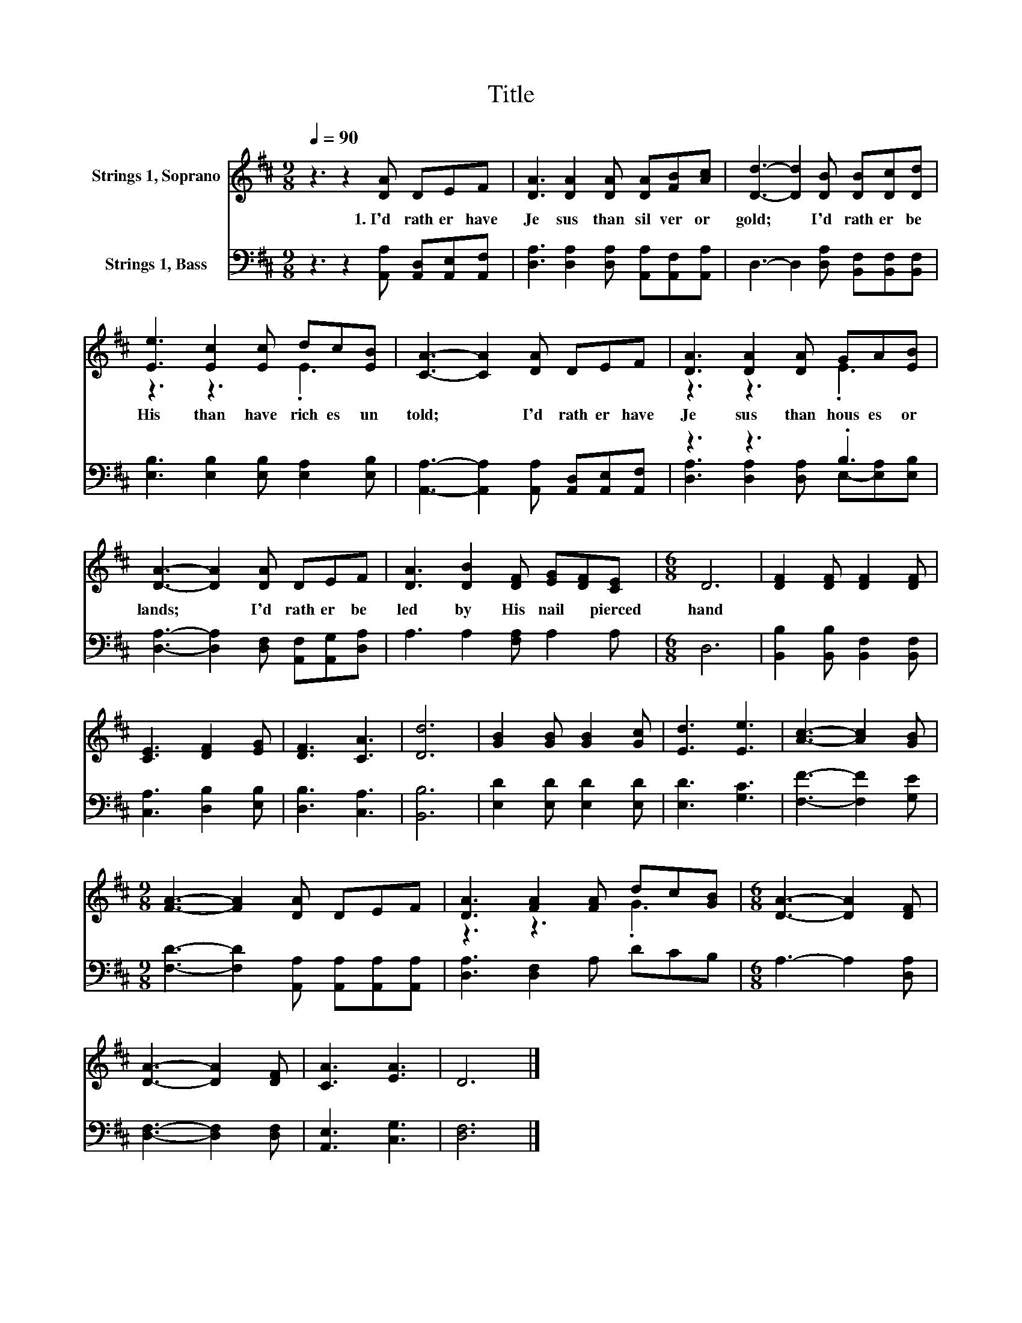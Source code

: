 X:1
T:Title
%%score ( 1 2 ) ( 3 4 )
L:1/8
Q:1/4=90
M:9/8
K:D
V:1 treble nm="Strings 1, Soprano"
V:2 treble 
V:3 bass nm="Strings 1, Bass"
V:4 bass 
V:1
 z3 z2 [DA] DEF | [DA]3 [DA]2 [DA] [DA][FB][Ac] | [Dd]3- [Dd]2 [DB] [DB][Dc][Dd] | %3
w: 1.~I'd~ rath er~ have~|Je sus~ than~ sil ver~ or~|gold;~ * I'd~ rath er~ be~|
 [Ee]3 [Ec]2 [Ec] dc[EB] | [CA]3- [CA]2 [DA] DEF | [DA]3 [DA]2 [DA] GA[EB] | %6
w: His~ than~ have~ rich es~ un|told;~ * I'd~ rath er~ have~|Je sus~ than~ hous es~ or~|
 [DA]3- [DA]2 [DA] DEF | [DA]3 [DB]2 [DF] [EG][DF][CE] |[M:6/8] D6 | [DF]2 [DF] [DF]2 [DF] | %10
w: lands;~ * I'd~ rath er~ be~|led~ by~ His~ nail * pierced~|hand~||
 [CE]3 [DF]2 [EG] | [DF]3 [CA]3 | [Dd]6 | [GB]2 [GB] [GB]2 [Gc] | [Ed]3 [Ee]3 | [Ac]3- [Ac]2 [GB] | %16
w: ||||||
[M:9/8] [FA]3- [FA]2 [DA] DEF | [DA]3 [FA]2 [FA] dc[GB] |[M:6/8] [DA]3- [DA]2 [DF] | %19
w: |||
 [DA]3- [DA]2 [DF] | [CA]3 [EA]3 | D6 |] %22
w: |||
V:2
 x9 | x9 | x9 | z3 z3 .E3 | x9 | z3 z3 .E3 | x9 | x9 |[M:6/8] x6 | x6 | x6 | x6 | x6 | x6 | x6 | %15
 x6 |[M:9/8] x9 | z3 z3 .G3 |[M:6/8] x6 | x6 | x6 | x6 |] %22
V:3
 z3 z2 [A,,A,] [A,,D,][A,,E,][A,,F,] | [D,A,]3 [D,A,]2 [D,A,] [A,,A,][A,,F,][A,,A,] | %2
 D,3- D,2 [D,A,] [B,,F,][B,,F,][B,,F,] | [E,B,]3 [E,B,]2 [E,B,] [E,A,]2 [E,B,] | %4
 [A,,A,]3- [A,,A,]2 [A,,A,] [A,,D,][A,,E,][A,,F,] | z3 z3 .B,3 | %6
 [D,A,]3- [D,A,]2 [D,F,] [A,,F,][A,,G,][D,A,] | A,3 A,2 [F,A,] A,2 A, |[M:6/8] D,6 | %9
 [B,,B,]2 [B,,B,] [B,,F,]2 [B,,F,] | [C,A,]3 [D,B,]2 [E,B,] | [D,B,]3 [C,A,]3 | [B,,B,]6 | %13
 [E,D]2 [E,D] [E,D]2 [E,D] | [E,D]3 [G,C]3 | [F,F]3- [F,F]2 [G,E] | %16
[M:9/8] [F,D]3- [F,D]2 [A,,A,] [A,,A,][A,,A,][A,,A,] | [D,A,]3 [D,F,]2 A, DCB, | %18
[M:6/8] A,3- A,2 [D,A,] | [D,F,]3- [D,F,]2 [D,F,] | [A,,E,]3 [C,G,]3 | [D,F,]6 |] %22
V:4
 x9 | x9 | x9 | x9 | x9 | [D,A,]3 [D,A,]2 [D,A,] E,-[E,A,][E,B,] | x9 | x9 |[M:6/8] x6 | x6 | x6 | %11
 x6 | x6 | x6 | x6 | x6 |[M:9/8] x9 | x9 |[M:6/8] x6 | x6 | x6 | x6 |] %22

